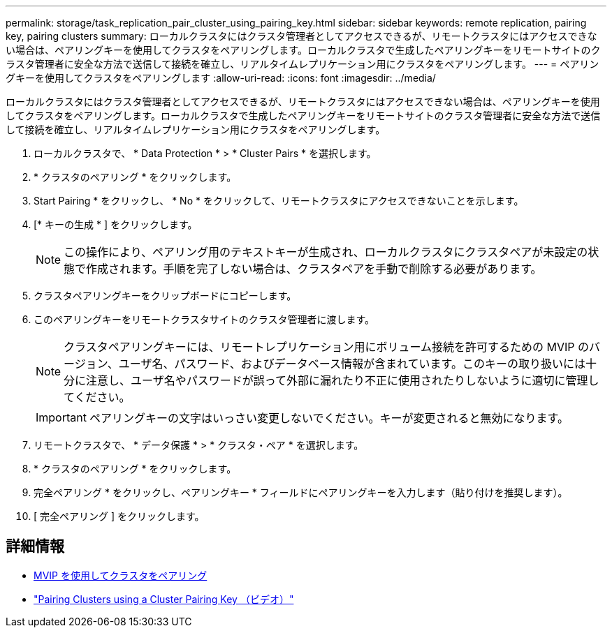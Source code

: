---
permalink: storage/task_replication_pair_cluster_using_pairing_key.html 
sidebar: sidebar 
keywords: remote replication, pairing key, pairing clusters 
summary: ローカルクラスタにはクラスタ管理者としてアクセスできるが、リモートクラスタにはアクセスできない場合は、ペアリングキーを使用してクラスタをペアリングします。ローカルクラスタで生成したペアリングキーをリモートサイトのクラスタ管理者に安全な方法で送信して接続を確立し、リアルタイムレプリケーション用にクラスタをペアリングします。 
---
= ペアリングキーを使用してクラスタをペアリングします
:allow-uri-read: 
:icons: font
:imagesdir: ../media/


[role="lead"]
ローカルクラスタにはクラスタ管理者としてアクセスできるが、リモートクラスタにはアクセスできない場合は、ペアリングキーを使用してクラスタをペアリングします。ローカルクラスタで生成したペアリングキーをリモートサイトのクラスタ管理者に安全な方法で送信して接続を確立し、リアルタイムレプリケーション用にクラスタをペアリングします。

. ローカルクラスタで、 * Data Protection * > * Cluster Pairs * を選択します。
. * クラスタのペアリング * をクリックします。
. Start Pairing * をクリックし、 * No * をクリックして、リモートクラスタにアクセスできないことを示します。
. [* キーの生成 * ] をクリックします。
+

NOTE: この操作により、ペアリング用のテキストキーが生成され、ローカルクラスタにクラスタペアが未設定の状態で作成されます。手順を完了しない場合は、クラスタペアを手動で削除する必要があります。

. クラスタペアリングキーをクリップボードにコピーします。
. このペアリングキーをリモートクラスタサイトのクラスタ管理者に渡します。
+

NOTE: クラスタペアリングキーには、リモートレプリケーション用にボリューム接続を許可するための MVIP のバージョン、ユーザ名、パスワード、およびデータベース情報が含まれています。このキーの取り扱いには十分に注意し、ユーザ名やパスワードが誤って外部に漏れたり不正に使用されたりしないように適切に管理してください。

+

IMPORTANT: ペアリングキーの文字はいっさい変更しないでください。キーが変更されると無効になります。

. リモートクラスタで、 * データ保護 * > * クラスタ・ペア * を選択します。
. * クラスタのペアリング * をクリックします。
. 完全ペアリング * をクリックし、ペアリングキー * フィールドにペアリングキーを入力します（貼り付けを推奨します）。
. [ 完全ペアリング ] をクリックします。




== 詳細情報

* xref:task_replication_pair_cluster_using_mvip.adoc[MVIP を使用してクラスタをペアリング]
* https://www.youtube.com/watch?v=1ljHAd1byC8&feature=youtu.be["Pairing Clusters using a Cluster Pairing Key （ビデオ）"]

